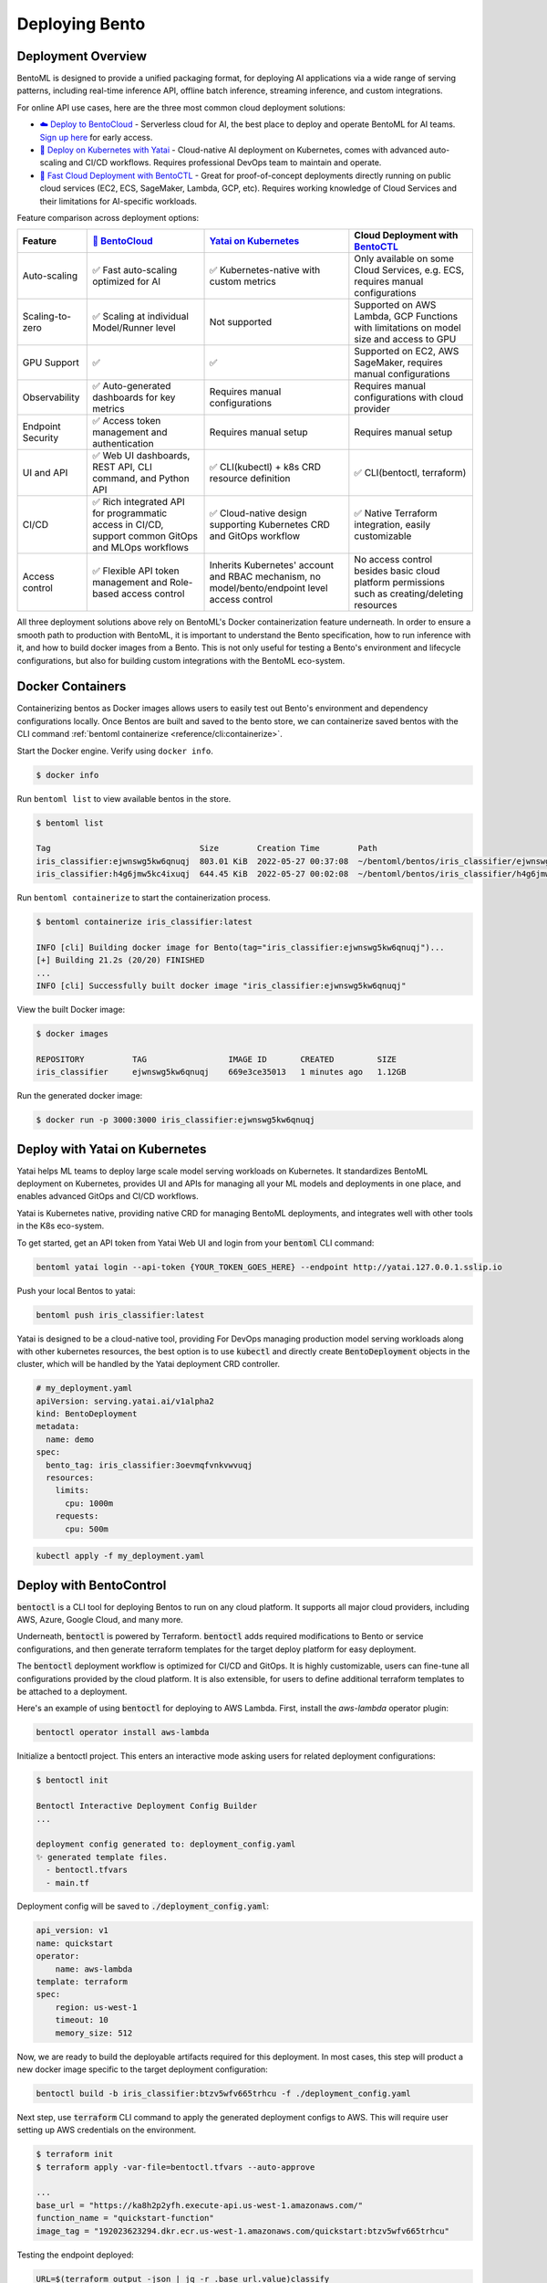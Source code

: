 ===============
Deploying Bento
===============


Deployment Overview
-------------------

BentoML is designed to provide a unified packaging format, for deploying AI applications
via a wide range of serving patterns, including real-time inference API, offline batch inference, 
streaming inference, and custom integrations.

For online API use cases, here are the three most common cloud deployment solutions:

* `☁️ Deploy to BentoCloud <https://www.bentoml.com/>`_
  - Serverless cloud for AI, the best place to deploy and operate BentoML for AI teams. `Sign up here <https://www.bentoml.com/bento-cloud/>`_ for early access.
* `🦄️ Deploy on Kubernetes with Yatai <https://github.com/bentoml/Yatai>`_
  - Cloud-native AI deployment on Kubernetes, comes with advanced auto-scaling 
  and CI/CD workflows. Requires professional DevOps team to maintain and operate.
* `🚀 Fast Cloud Deployment with BentoCTL <https://github.com/bentoml/bentoctl>`_
  - Great for proof-of-concept deployments directly running on public cloud services (EC2, ECS, SageMaker, Lambda, GCP, etc).
  Requires working knowledge of Cloud Services and their limitations for AI-specific workloads.


Feature comparison across deployment options:

.. list-table::
   :header-rows: 1

   * - Feature
     - `🍱 BentoCloud <https://www.bentoml.com/>`_
     - `Yatai on Kubernetes <https://github.com/bentoml/Yatai>`_
     - Cloud Deployment with `BentoCTL <https://github.com/bentoml/bentoctl>`_ 
   * - Auto-scaling
     - ✅ Fast auto-scaling optimized for AI
     - ✅ Kubernetes-native with custom metrics
     - Only available on some Cloud Services, e.g. ECS, requires manual configurations
   * - Scaling-to-zero
     - ✅ Scaling at individual Model/Runner level
     - Not supported
     - Supported on AWS Lambda, GCP Functions with limitations on model size and access to GPU
   * - GPU Support
     - ✅
     - ✅
     - Supported on EC2, AWS SageMaker, requires manual configurations
   * - Observability
     - ✅ Auto-generated dashboards for key metrics
     - Requires manual configurations
     - Requires manual configurations with cloud provider
   * - Endpoint Security
     - ✅ Access token management and authentication
     - Requires manual setup
     - Requires manual setup
   * - UI and API
     - ✅ Web UI dashboards, REST API, CLI command, and Python API
     - ✅ CLI(kubectl) + k8s CRD resource definition
     - ✅ CLI(bentoctl, terraform)
   * - CI/CD
     - ✅ Rich integrated API for programmatic access in CI/CD, support common GitOps and MLOps workflows
     - ✅ Cloud-native design supporting Kubernetes CRD and GitOps workflow
     - ✅ Native Terraform integration, easily customizable
   * - Access control
     - ✅ Flexible API token management and Role-based access control
     - Inherits Kubernetes' account and RBAC mechanism, no model/bento/endpoint level access control 
     - No access control besides basic cloud platform permissions such as creating/deleting resources


All three deployment solutions above rely on BentoML's Docker containerization feature
underneath. In order to ensure a smooth path to production with BentoML, it is important
to understand the Bento specification, how to run inference with it, and how to build
docker images from a Bento. This is not only useful for testing a Bento's environment
and lifecycle configurations, but also for building custom integrations with the BentoML
eco-system.



Docker Containers
-----------------

Containerizing bentos as Docker images allows users to easily test out Bento's environment and
dependency configurations locally. Once Bentos are built and saved to the bento store, we can
containerize saved bentos with the CLI command :ref:`bentoml containerize <reference/cli:containerize>`.

Start the Docker engine. Verify using ``docker info``.

.. code-block:: bash

    $ docker info

Run ``bentoml list`` to view available bentos in the store.

.. code-block:: bash

    $ bentoml list

    Tag                               Size        Creation Time        Path
    iris_classifier:ejwnswg5kw6qnuqj  803.01 KiB  2022-05-27 00:37:08  ~/bentoml/bentos/iris_classifier/ejwnswg5kw6qnuqj
    iris_classifier:h4g6jmw5kc4ixuqj  644.45 KiB  2022-05-27 00:02:08  ~/bentoml/bentos/iris_classifier/h4g6jmw5kc4ixuqj


Run ``bentoml containerize`` to start the containerization process.

.. code-block:: bash

    $ bentoml containerize iris_classifier:latest

    INFO [cli] Building docker image for Bento(tag="iris_classifier:ejwnswg5kw6qnuqj")...
    [+] Building 21.2s (20/20) FINISHED
    ...
    INFO [cli] Successfully built docker image "iris_classifier:ejwnswg5kw6qnuqj"


.. dropdown:: For Mac with Apple Silicon
   :icon: cpu

   Specify the :code:`--platform` to avoid potential compatibility issues with some
   Python libraries.

   .. code-block:: bash

      $ bentoml containerize --opt platform=linux/amd64 iris_classifier:latest


View the built Docker image:

.. code-block:: bash

    $ docker images

    REPOSITORY          TAG                 IMAGE ID       CREATED         SIZE
    iris_classifier     ejwnswg5kw6qnuqj    669e3ce35013   1 minutes ago   1.12GB

Run the generated docker image:

.. code-block:: bash

    $ docker run -p 3000:3000 iris_classifier:ejwnswg5kw6qnuqj

.. seealso::

   :ref:`guides/containerization:Containerization with different container engines.`
   goes into more details on our containerization process and how to use different container runtime.


Deploy with Yatai on Kubernetes
-------------------------------

Yatai helps ML teams to deploy large scale model serving workloads on Kubernetes. It
standardizes BentoML deployment on Kubernetes, provides UI and APIs for managing all
your ML models and deployments in one place, and enables advanced GitOps and CI/CD
workflows.

Yatai is Kubernetes native, providing native CRD for managing BentoML deployments, and
integrates well with other tools in the K8s eco-system.

To get started, get an API token from Yatai Web UI and login from your :code:`bentoml`
CLI command:

.. code-block:: bash

    bentoml yatai login --api-token {YOUR_TOKEN_GOES_HERE} --endpoint http://yatai.127.0.0.1.sslip.io

Push your local Bentos to yatai:

.. code-block:: python

    bentoml push iris_classifier:latest


Yatai is designed to be a cloud-native tool, providing
For DevOps managing production model serving workloads along with other kubernetes
resources, the best option is to use :code:`kubectl` and directly create
:code:`BentoDeployment` objects in the cluster, which will be handled by the Yatai
deployment CRD controller.

.. code-block:: yaml

    # my_deployment.yaml
    apiVersion: serving.yatai.ai/v1alpha2
    kind: BentoDeployment
    metadata:
      name: demo
    spec:
      bento_tag: iris_classifier:3oevmqfvnkvwvuqj
      resources:
        limits:
          cpu: 1000m
        requests:
          cpu: 500m

.. code-block:: bash

    kubectl apply -f my_deployment.yaml



Deploy with BentoControl
------------------------

:code:`bentoctl` is a CLI tool for deploying Bentos to run on any cloud platform. It
supports all major cloud providers, including AWS, Azure, Google Cloud, and many more.

Underneath, :code:`bentoctl` is powered by Terraform. :code:`bentoctl` adds required
modifications to Bento or service configurations, and then generate terraform templates
for the target deploy platform for easy deployment.

The :code:`bentoctl` deployment workflow is optimized for CI/CD and GitOps. It is highly
customizable, users can fine-tune all configurations provided by the cloud platform. It
is also extensible, for users to define additional terraform templates to be attached
to a deployment.

Here's an example of using :code:`bentoctl` for deploying to AWS Lambda. First, install
the `aws-lambda` operator plugin:

.. code-block:: bash

    bentoctl operator install aws-lambda

Initialize a bentoctl project. This enters an interactive mode asking users for related
deployment configurations:

.. code-block:: bash

    $ bentoctl init

    Bentoctl Interactive Deployment Config Builder
    ...

    deployment config generated to: deployment_config.yaml
    ✨ generated template files.
      - bentoctl.tfvars
      - main.tf


Deployment config will be saved to :code:`./deployment_config.yaml`:

.. code-block:: yaml

    api_version: v1
    name: quickstart
    operator:
        name: aws-lambda
    template: terraform
    spec:
        region: us-west-1
        timeout: 10
        memory_size: 512

Now, we are ready to build the deployable artifacts required for this deployment. In
most cases, this step will product a new docker image specific to the target deployment
configuration:


.. code-block:: bash

    bentoctl build -b iris_classifier:btzv5wfv665trhcu -f ./deployment_config.yaml

Next step, use :code:`terraform` CLI command to apply the generated deployment configs
to AWS. This will require user setting up AWS credentials on the environment.


.. code-block:: bash

    $ terraform init
    $ terraform apply -var-file=bentoctl.tfvars --auto-approve

    ...
    base_url = "https://ka8h2p2yfh.execute-api.us-west-1.amazonaws.com/"
    function_name = "quickstart-function"
    image_tag = "192023623294.dkr.ecr.us-west-1.amazonaws.com/quickstart:btzv5wfv665trhcu"


Testing the endpoint deployed:

.. code-block:: bash

    URL=$(terraform output -json | jq -r .base_url.value)classify
    curl -i \
        --header "Content-Type: application/json" \
        --request POST \
        --data '[5.1, 3.5, 1.4, 0.2]' \
        $URL


Learn More about BentoCTL
^^^^^^^^^^^^^^^^^^^^^^^^^

Check out BentoCTL docs `here <https://github.com/bentoml/bentoctl/blob/main/docs/README.md>`_.

Supported cloud platforms:

- AWS Lambda: https://github.com/bentoml/aws-lambda-deploy
- AWS SageMaker: https://github.com/bentoml/aws-sagemaker-deploy
- AWS EC2: https://github.com/bentoml/aws-ec2-deploy
- Google Cloud Run: https://github.com/bentoml/google-cloud-run-deploy
- Google Compute Engine: https://github.com/bentoml/google-compute-engine-deploy
- Azure Functions: https://github.com/bentoml/azure-functions-deploy
- Azure Container Instances: https://github.com/bentoml/azure-container-instances-deploy
- Heroku: https://github.com/bentoml/heroku-deploy


Deploy to BentoCloud
--------------------

`BentoCloud <https://www.bentoml.com>`_ is currently under private beta. Please contact
us by scheduling a demo request `here <https://www.bentoml.com/bento-cloud/>`_.